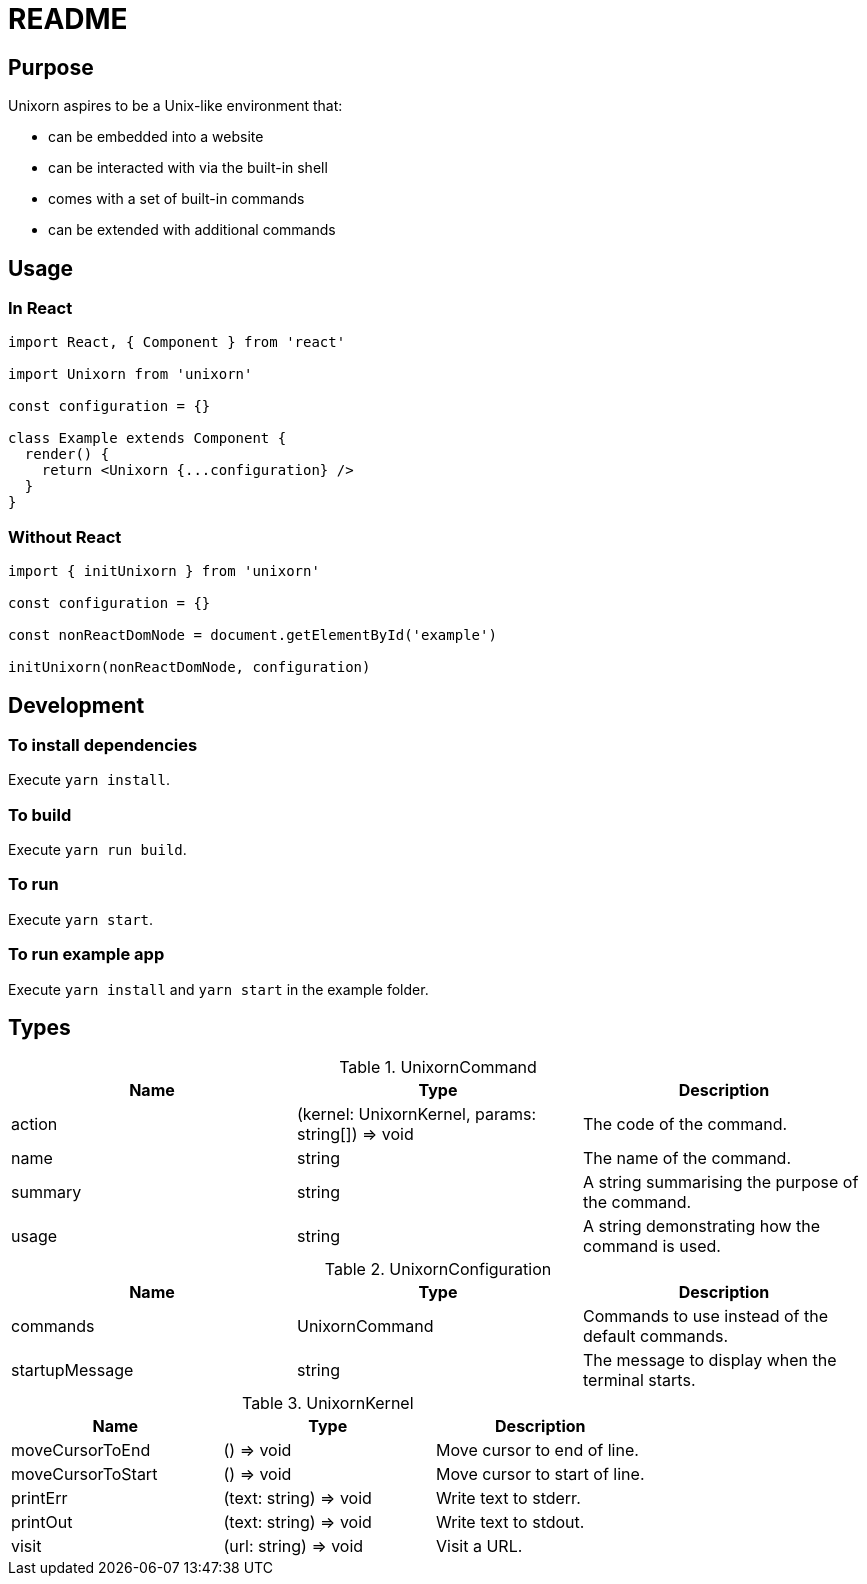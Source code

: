 = README

== Purpose

Unixorn aspires to be a Unix-like environment that:

* can be embedded into a website

* can be interacted with via the built-in shell

* comes with a set of built-in commands

* can be extended with additional commands

== Usage

=== In React

....
import React, { Component } from 'react'

import Unixorn from 'unixorn'

const configuration = {}

class Example extends Component {
  render() {
    return <Unixorn {...configuration} />
  }
}
....

=== Without React

....
import { initUnixorn } from 'unixorn'

const configuration = {}

const nonReactDomNode = document.getElementById('example')

initUnixorn(nonReactDomNode, configuration)
....

== Development

=== To install dependencies

Execute `yarn install`.

=== To build

Execute `yarn run build`.

=== To run

Execute `yarn start`.

=== To run example app

Execute `yarn install` and `yarn start` in the example folder.

== Types

[%header,cols="1,1,1a"]
.UnixornCommand
|===
|Name
|Type
|Description

|action
|(kernel: UnixornKernel, params: string[]) => void
|The code of the command.

|name
|string
|The name of the command.

|summary
|string
|A string summarising the purpose of the command.

|usage
|string
|A string demonstrating how the command is used.

|===

[%header,cols="1,1,1a"]
.UnixornConfiguration
|===
|Name
|Type
|Description

|commands
|UnixornCommand
|Commands to use instead of the default commands.

|startupMessage
|string
|The message to display when the terminal starts.

|===

[%header,cols="1,1,1a"]
.UnixornKernel
|===
|Name
|Type
|Description

|moveCursorToEnd
|() => void
|Move cursor to end of line.

|moveCursorToStart
|() => void
|Move cursor to start of line.

|printErr
|(text: string) => void
|Write text to stderr.

|printOut
|(text: string) => void
|Write text to stdout.

|visit
|(url: string) => void
|Visit a URL.

|===
